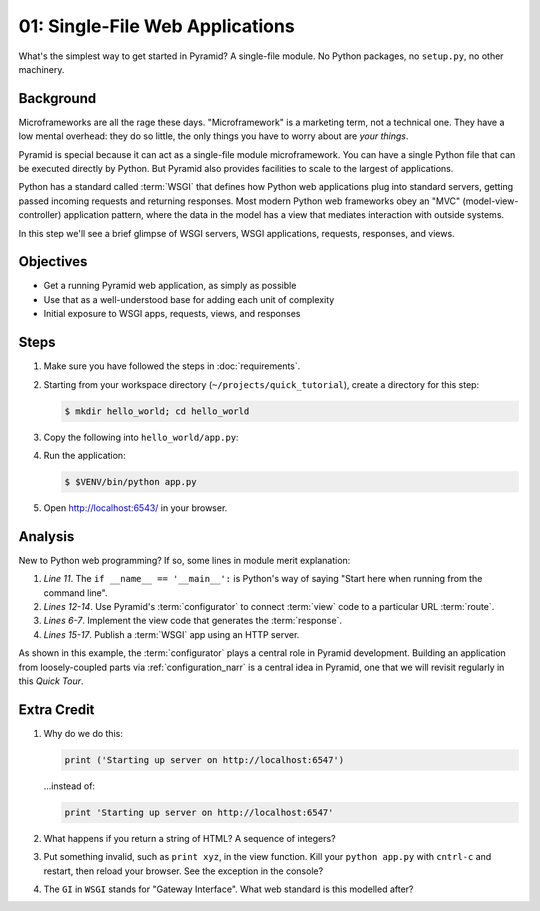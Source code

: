 ================================
01: Single-File Web Applications
================================

What's the simplest way to get started in Pyramid? A single-file module.
No Python packages, no ``setup.py``, no other machinery.

Background
==========

Microframeworks are all the rage these days. "Microframework" is a
marketing term, not a technical one.  They have a low mental overhead:
they do so little, the only things you have to worry about are *your
things*.

Pyramid is special because it can act as a single-file module
microframework. You can have a single Python file that can be executed
directly by Python. But Pyramid also provides facilities to scale to
the largest of applications.

Python has a standard called :term:`WSGI` that defines how
Python web applications plug into standard servers, getting passed
incoming requests and returning responses. Most modern Python web
frameworks obey an "MVC" (model-view-controller) application pattern,
where the data in the model has a view that mediates interaction with
outside systems.

In this step we'll see a brief glimpse of WSGI servers, WSGI
applications, requests, responses, and views.

Objectives
==========

- Get a running Pyramid web application, as simply as possible

- Use that as a well-understood base for adding each unit of complexity

- Initial exposure to WSGI apps, requests, views, and responses

Steps
=====

#. Make sure you have followed the steps in :doc:`requirements`.

#. Starting from your workspace directory
   (``~/projects/quick_tutorial``), create a directory for this step:

   .. code-block:: bash

    $ mkdir hello_world; cd hello_world

#. Copy the following into ``hello_world/app.py``:

   .. literalinclude:: hello_world/app.py
    :linenos:

#. Run the application:

   .. code-block:: bash

    $ $VENV/bin/python app.py

#. Open http://localhost:6543/ in your browser.

Analysis
========

New to Python web programming? If so, some lines in module merit
explanation:

#. *Line 11*. The ``if __name__ == '__main__':`` is Python's way of
   saying "Start here when running from the command line".

#. *Lines 12-14*. Use Pyramid's :term:`configurator` to connect
   :term:`view` code to a particular URL
   :term:`route`.

#. *Lines 6-7*. Implement the view code that generates the
   :term:`response`.

#. *Lines 15-17*. Publish a :term:`WSGI` app using an HTTP
   server.

As shown in this example, the :term:`configurator` plays a
central role in Pyramid development. Building an application from
loosely-coupled parts via :ref:`configuration_narr` is a
central idea in Pyramid, one that we will revisit regularly in this
*Quick Tour*.

Extra Credit
============

#. Why do we do this:

   .. code-block:: python

      print ('Starting up server on http://localhost:6547')

   ...instead of:

   .. code-block:: python

      print 'Starting up server on http://localhost:6547'

#. What happens if you return a string of HTML? A sequence of integers?

#. Put something invalid, such as ``print xyz``, in the view function.
   Kill your ``python app.py`` with ``cntrl-c`` and restart,
   then reload your browser. See the exception in the console?

#. The ``GI`` in ``WSGI`` stands for "Gateway Interface". What web
   standard is this modelled after?